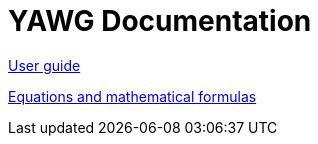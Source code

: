 = YAWG Documentation





link:UserGuide.html[User guide]

link:Equations.html[Equations and mathematical formulas]

